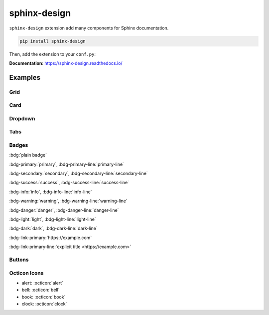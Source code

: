 sphinx-design
=============

``sphinx-design`` extension add many components for Sphinx documentation.

.. code-block:: bash

    pip install sphinx-design

Then, add the extension to your ``conf.py``:

.. code-block:: python
    :caption: conf.py

    extensions = [
        # ...
        "sphinx_design",
    ]

**Documentation**: https://sphinx-design.readthedocs.io/

Examples
--------

Grid
~~~~

.. grid:: 2

    .. grid-item-card:: Tutorial
        :link: /install/

        If you're new to Python and Sphinx, this is a great place to start.

    .. grid-item-card:: Customisation
        :link: /customisation/

        Tailor configurations to meet your specific requirements with customizable settings.

    .. grid-item-card:: References
        :link: /writing/

        Learn the syntax of reStructuredText and examine how it is formatted.

    .. grid-item-card:: Contributing
        :link: /contributing/

        Your contributions can make a meaningful impact and help drive the project forward!

Card
~~~~~

.. card:: Card Title

    Header
    ^^^
    Card content
    +++
    Footer

Dropdown
~~~~~~~~

.. dropdown:: Dropdown title

    Dropdown content

Tabs
~~~~

.. tab-set::

    .. tab-item:: Label1

        Content 1

    .. tab-item:: Label2

        Content 2

.. tab-set-code::

    .. code-block:: python

        foo = "str"

    .. code-block:: javascript

        a = 1;

Badges
~~~~~~

:bdg:`plain badge`

:bdg-primary:`primary`, :bdg-primary-line:`primary-line`

:bdg-secondary:`secondary`, :bdg-secondary-line:`secondary-line`

:bdg-success:`success`, :bdg-success-line:`success-line`

:bdg-info:`info`, :bdg-info-line:`info-line`

:bdg-warning:`warning`, :bdg-warning-line:`warning-line`

:bdg-danger:`danger`, :bdg-danger-line:`danger-line`

:bdg-light:`light`, :bdg-light-line:`light-line`

:bdg-dark:`dark`, :bdg-dark-line:`dark-line`

:bdg-link-primary:`https://example.com`

:bdg-link-primary-line:`explicit title <https://example.com>`

Buttons
~~~~~~~

.. button-link:: https://example.com

.. button-link:: https://example.com

    Button text

.. button-link:: https://example.com
    :color: primary
    :shadow:

.. button-link:: https://example.com
    :color: primary
    :outline:

.. button-link:: https://example.com
    :color: secondary
    :expand:

Octicon Icons
~~~~~~~~~~~~~

- alert: :octicon:`alert`
- bell: :octicon:`bell`
- book: :octicon:`book`
- clock: :octicon:`clock`
